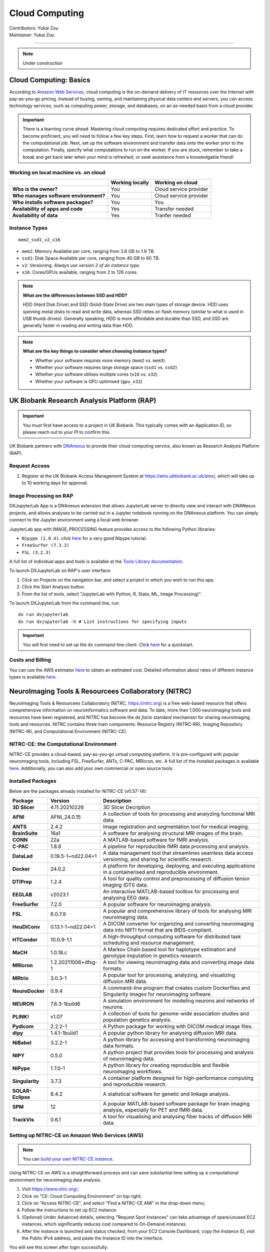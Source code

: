 .. _cloud-computing:

==========================
Cloud Computing
==========================
| Contributors: Yukai Zou
| Maintainer: Yukai Zou

--------------

.. note::
	Under construction

Cloud Computing: Basics
-----------------------

According to `Amazon Web Services <https://aws.amazon.com/what-is-cloud-computing/?nc2=h_ql_le_int_cc>`_, cloud computing is the on-demand delivery of IT resources over the Internet with pay-as-you-go pricing. Instead of buying, owning, and maintaining physical data centers and servers, you can access technology services, such as computing power, storage, and databases, on an as-needed basis from a cloud provider.

.. important::
   
   There is a learning curve ahead. Mastering cloud computing requires dedicated effort and practice. To become proficient, you will need to follow a few key steps. First, learn how to request a worker that can do the computational job. Next, set up the software environment and transfer data onto the worker prior to the computation. Finally, specify what computations to run on the worker. If you are stuck, remember to take a break and get back later when your mind is refreshed, or seek assistance from a knowledgable friend!

Working on local machine vs. on cloud
*************************************

+---------------------------------------+---------------------+------------------------+
|                                       | **Working locally** | **Working on cloud**   |
+---------------------------------------+---------------------+------------------------+
| **Who is the owner?**                 | You                 | Cloud service provider |
+---------------------------------------+---------------------+------------------------+
| **Who manages software environment?** | You                 | Cloud service provider |
+---------------------------------------+---------------------+------------------------+
| **Who installs software packages?**   | You                 | You                    |
+---------------------------------------+---------------------+------------------------+
| **Availability of apps and code**     | Yes                 | Transfer needed        |
+---------------------------------------+---------------------+------------------------+
| **Availability of data**              | Yes                 | Tranfer needed         |
+---------------------------------------+---------------------+------------------------+

Instance Types
**************

::

   mem2_ssd1_v2_x16

* ``mem2``: Memory Available per core, ranging from 3.8 GB to 1.9 TB. 
* ``ssd1``: Disk Space Available per core, ranging from 40 GB to 60 TB.
* ``v2``: Versioning. *Always use version 2 of an instance type*.
* ``x16``: Cores/GPUs available, ranging from 2 to 126 cores.

.. note::
    
    **What are the differences between SSD and HDD?**

    HDD (Hard Disk Drive) and SSD (Solid-State Drive) are two main types of storage device. HDD uses spinning metal disks to read and write data, whereas SSD relies on flash memory (similar to what is used in USB thumb drives). Generally speaking, HDD is more affordable and durable than SSD, and SSD are generally faster in reading and writing data than HDD.

.. note::
    
    **What are the key things to consider when choosing instance types?**
    
    - Whether your software requires more memory (``mem2`` vs. ``mem3``)
    - Whether your software requires large storage space (``ssd1`` vs. ``ssd2``)
    - Whether your software utilises multiple cores (``x16`` vs. ``x32``)
    - Whether your software is GPU optimised (``gpu_x32``)

UK Biobank Research Analysis Platform (RAP)
-------------------------------------------

.. important::
   You must first have access to a project in UK Biobank. This typically comes with an Application ID, so please reach out to your PI to confirm this.

UK Biobank partners with `DNAnexus <https://www.dnanexus.com/>`_ to provide their cloud computing service, also known as Research Analysis Platform (RAP).

Request Access
**************

1. Register at the UK Biobank Access Management System at https://ams.ukbiobank.ac.uk/ams/, which will take up to 10 working days for approval.

Image Processing on RAP
***********************

DXJupyterLab App is a DNAnexus extension that allows JupyterLab server to directly view and interact with DNANexus projects, and allows analyses to be carried out in a Jupyter notebook running on the DNAnexus platform. You can simply connect to the Jupyter environment using a local web browser.

JupyterLab app with IMAGE_PROCESSING feature provides access to the following Python libraries:

* ``Nipype (1.8.4)``: click `here <https://miykael.github.io/nipype_tutorial/>`__ for a very good Nipype tutorial.
* ``FreeSurfer (7.3.2)``
* ``FSL (3.2.3)``

A full list of individual apps and tools is available at the `Tools Library documentation <https://dnanexus.gitbook.io/uk-biobank-rap/working-on-the-research-analysis-platform/tools-library>`_.


To launch DXJupyterLab on RAP's user interface:

1. Click on Projects on the navigation bar, and select a project in which you wish to run this app. 
2. Click the Start Analysis button.
3. From the list of tools, select "JupyterLab with Python, R, Stata, ML, Image Processing)".

To launch DXJupyterLab from the command line, run:

::

   dx run dxjupyterlab
   dx run dxjupyterlab -h # List instructions for specifying inputs

.. important::
   You will first need to set up the ``dx`` command-line client. Click `here <https://documentation.dnanexus.com/getting-started/cli-quickstart>`__ for a quickstart.

Costs and Billing
*****************

You can use the AWS estimator `here <https://calculator.aws>`__ to obtain an estimated cost. Detailed information about rates of different instance types is available `here <https://20779781.fs1.hubspotusercontent-na1.net/hubfs/20779781/Product%20Team%20Folder/Rate%20Cards/BiobankResearchAnalysisPlatform_Rate%20Card_Current.pdf>`__. 

NeuroImaging Tools & Resourcees Collaboratory (NITRC)
-----------------------------------------------------

NeuroImaging Tools & Resourcees Collaboratory (NITRC, https://nitrc.org) is a free web-based resource that offers comprehensive information on neuroinformatics software and data. To date, more than 1,000 neuroimaging tools and resources have been registered, and NITRC has become the *de facto* standard mechanism for sharing neuroimaging tools and resources. NITRC contains three main components: Resource Registry (NITRC-RR), Imaging Repository (NITRC-IR), and Computational Environment (NITRC-CE).

NITRC-CE: the Computational Environment
***************************************

NITRC-CE provides a cloud-based, pay-as-you-go virtual computing platform. It is pre-configured with popular neuroimaging tools, including FSL, FreeSurfer, ANTs, C-PAC, MRIcron, etc. A full list of the installed packages is available `here <https://www.nitrc.org/plugins/mwiki/index.php/nitrc:User_Guide_-_NITRC_Computational_Environment_Installed_Packages>`__. Additionally, you can also add your own commercial or open source tools.

Installed Packages
******************

Below are the packages already installed for NITRC-CE (v0.57-14):

.. list-table:: 
    :widths: 10 10 50
    :header-rows: 1
    :stub-columns: 1

    * - Package
      - Version
      - Description
    * - 3D Slicer
      - 4.11.20210226
      - 3D Slicer Decription
    * - AFNI
      - AFNI_24.0.15
      - A collection of tools for processing and analyzing functional MRI data.
    * - ANTS
      - 2.4.2
      - Image registration and segmentation tool for medical imaging.
    * - BrainSuite
      - 16a1
      - A software for analysing structural MRI images of the brain.
    * - CONN
      - 22a
      - A MATLAB-based software for fMRI analysis.
    * - C-PAC
      - 1.8.6
      - A pipeline for reproducible fMRI data processing and analysis.
    * - DataLad
      - 0.19.5-1~nd22.04+1
      - A data management tool that streamlines seamless data access versioning, and sharing for scientific research.
    * - Docker
      - 24.0.2
      - A platform for developing, deploying, and executing applications in a containerised and reproducible environment.
    * - DTIPrep
      - 1.2.4
      - A tool for quality control and preprocessing of diffusion tensor imaging (DTI) data.
    * - EEGLAB
      - v2023.1
      - An interactive MATLAB-based toolbox for processing and analysing EEG data.
    * - FreeSurfer
      - 7.2.0
      - A popular software for neuroimaging analysis.
    * - FSL
      - 6.0.7.9
      - A popular and comprehensive library of tools for analysing MRI neuroimaging data.
    * - HeuDiConv
      - 0.13.1-1~nd22.04+1
      - A DICOM converter for organizing and converting neuroimaging data into NIfTI format that are BIDS-compliant.
    * - HTCondor
      - 10.0.9-1.1
      - A high-throughput computing software for distributed task scheduling and resource management.
    * - MaCH
      - 1.0.18.c
      - A Markov Chain based tool for haplotype estimation and genotype imputation in genetics research.
    * - MRIcron
      - 1.2.20211006+dfsg-1
      - A tool for viewing neuroimaging data and converting image data formats.
    * - MRtrix
      - 3.0.3-1
      - A popular tool for processing, analyzing, and visualizing diffusion MRI data.
    * - NeuroDocker
      - 0.9.4
      - A command-line program that creates custom Dockerfiles and Singularity images for neuroimaging software.
    * - NEURON
      - 7.6.3-1build6
      - A simulation environment for modeling neurons and networks of neurons.
    * - PLINK!
      - v1.07
      - A collection of tools for genome-wide association studies and population genetics analysis.
    * - Pydicom
      - 2.2.2-1
      - A Python package for working with DICOM medical image files.
    * - dipy
      - 1.4.1-1build1
      - A popular python library for analysing diffusion MRI data.
    * - NiBabel
      - 3.2.2-1
      - A python library for accessing and transforming neuroimaging data formats.
    * - NIPY
      - 0.5.0
      - A python project that provides tools for processing and analysis of neuroimaging data.
    * - NiPype
      - 1.7.0-1
      - A python library for creating reproducible and flexible neuroimaging workflows.
    * - Singularity
      - 3.7.3
      - A container platform designed for high-performance computing and reproducible research.
    * - SOLAR-Eclipse
      - 8.4.2
      - A statistical software for genetic and linkage analysis.
    * - SPM
      - 12
      - A popular MATLAB-based software package for brain imaging analysis, especially for PET and fMRI data.
    * - TrackVis
      - 0.6.1
      - A tool for visualising and analysing fiber tracks of diffusion MRI data.

Setting up NITRC-CE on Amazon Web Services (AWS)
************************************************

.. note::
    
    You can `build your own NITRC-CE instance <https://www.nitrc.org/plugins/mwiki/index.php/nitrc:User_Guide_-_NITRC_Computational_Environment_Getting_Started#Building_Your_Own_NITRC-CE>`_.

Using NITRC-CE on AWS is a straightforward process and can save substantial time setting up a computational environment for neuroimaging data analysis.

1. Visit https://www.nitrc.org/;
2. Click on "CE: Cloud Computing Environment" on top right;
3. Click on "Access NITRC-CE", and select "Find a NITRC-CE AMI" in the drop-down menu;
4. Follow the instructions to set up EC2 instance.
5. (Optional) Under Advanced details, selecting "Request Spot Instances" can take advantage of spare/unused EC2 instances, which significantly reduces cost compared to On-Demand instances.
6. After the instance is launched and status checked, from your EC2 Console Dashboard, copy the Instance ID, visit the Public IPv4 address, and paste the Instance ID into the interface.

You will see this screen after login successfully:

.. image:: ../images/nitrc-ce-aws-instance.png
   :width: 600

AWS EC2 Pricing
***************

Pricing information for using AWS EC2 instances is available `here <https://aws.amazon.com/ec2/pricing>`_.